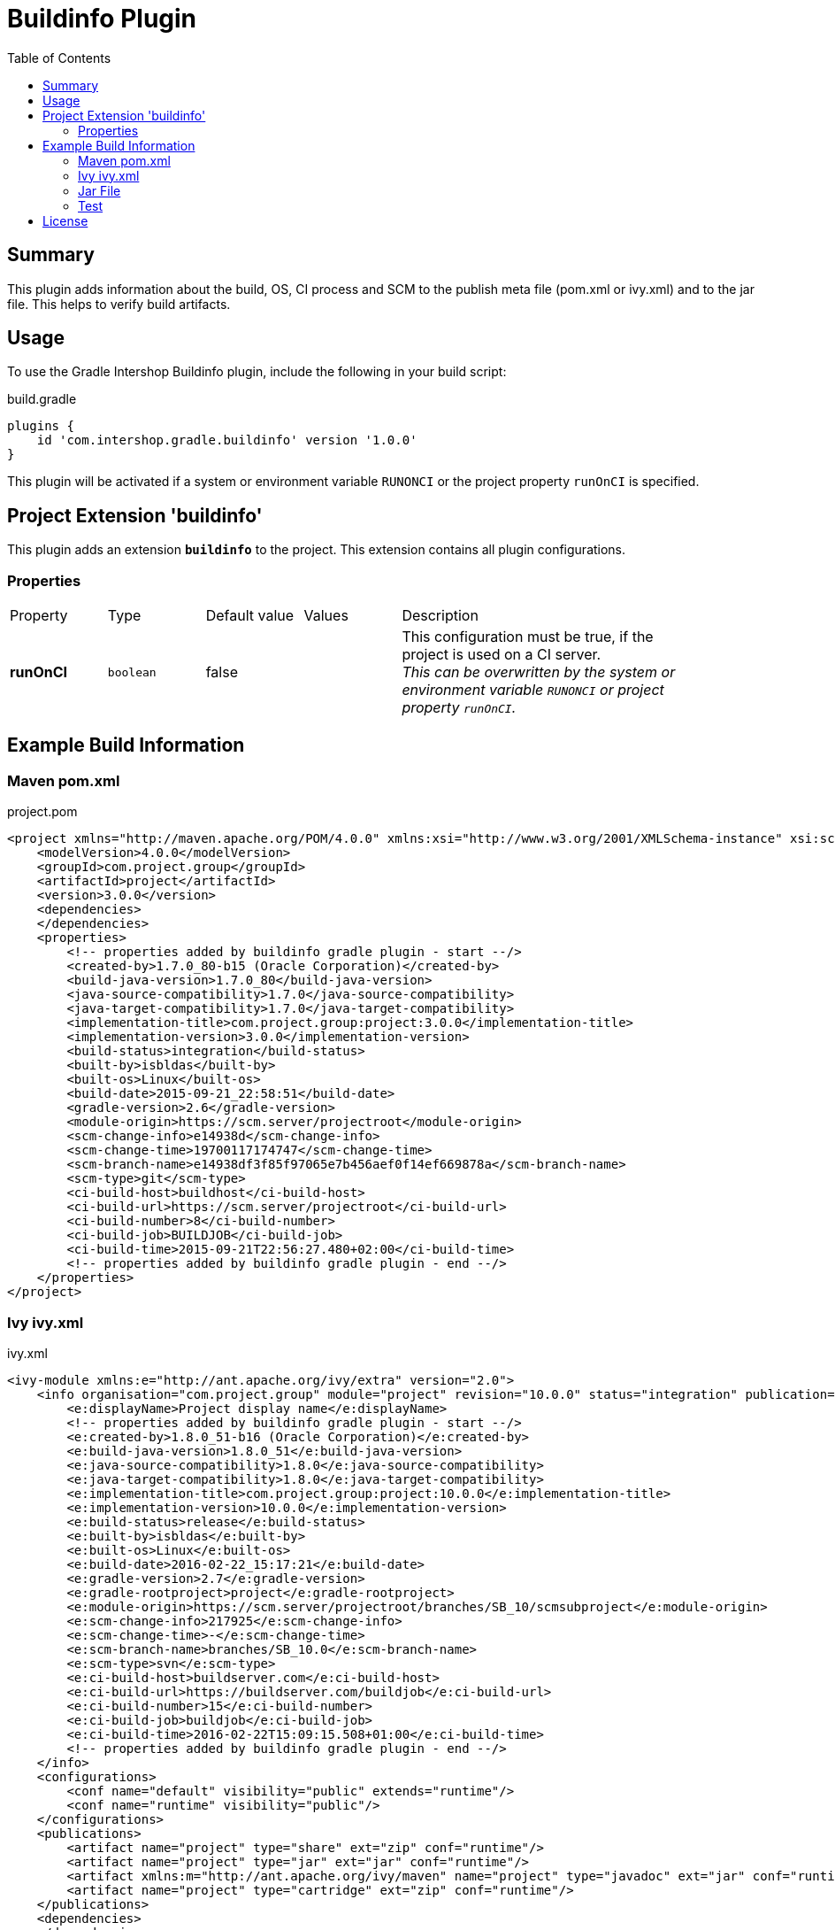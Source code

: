= Buildinfo Plugin
:latestRevision: 1.0.0
:toc:

== Summary
This plugin adds information about the build, OS, CI process and SCM to the publish meta file (pom.xml or ivy.xml) and
to the jar file. This helps to verify build artifacts.

== Usage
To use the Gradle Intershop Buildinfo plugin, include the following in your build script:

[source,groovy]
[subs=+attributes]
.build.gradle
----
plugins {
    id 'com.intershop.gradle.buildinfo' version '{latestRevision}'
}
----

This plugin will be activated if a system or environment variable `RUNONCI` or the project property `runOnCI` is specified.

== Project Extension 'buildinfo'
This plugin adds an extension *`buildinfo`* to the project.  This extension contains all plugin configurations.

=== Properties
[cols="17%,17%,17%,17%,51%", width="90%, options="header"]
|===
|Property | Type | Default value | Values | Description
|*runOnCI* |`boolean`  | false | | This configuration must be true, if the project is used on a CI server. +
                                 _This can be overwritten by the system or environment variable `RUNONCI` or project property `runOnCI`._
|===

== Example Build Information
=== Maven pom.xml
[source,xml]
[subs=+attributes]
.project.pom
----
<project xmlns="http://maven.apache.org/POM/4.0.0" xmlns:xsi="http://www.w3.org/2001/XMLSchema-instance" xsi:schemaLocation="http://maven.apache.org/POM/4.0.0 http://maven.apache.org/xsd/maven-4.0.0.xsd">
    <modelVersion>4.0.0</modelVersion>
    <groupId>com.project.group</groupId>
    <artifactId>project</artifactId>
    <version>3.0.0</version>
    <dependencies>
    </dependencies>
    <properties>
        <!-- properties added by buildinfo gradle plugin - start --/>
        <created-by>1.7.0_80-b15 (Oracle Corporation)</created-by>
        <build-java-version>1.7.0_80</build-java-version>
        <java-source-compatibility>1.7.0</java-source-compatibility>
        <java-target-compatibility>1.7.0</java-target-compatibility>
        <implementation-title>com.project.group:project:3.0.0</implementation-title>
        <implementation-version>3.0.0</implementation-version>
        <build-status>integration</build-status>
        <built-by>isbldas</built-by>
        <built-os>Linux</built-os>
        <build-date>2015-09-21_22:58:51</build-date>
        <gradle-version>2.6</gradle-version>
        <module-origin>https://scm.server/projectroot</module-origin>
        <scm-change-info>e14938d</scm-change-info>
        <scm-change-time>19700117174747</scm-change-time>
        <scm-branch-name>e14938df3f85f97065e7b456aef0f14ef669878a</scm-branch-name>
        <scm-type>git</scm-type>
        <ci-build-host>buildhost</ci-build-host>
        <ci-build-url>https://scm.server/projectroot</ci-build-url>
        <ci-build-number>8</ci-build-number>
        <ci-build-job>BUILDJOB</ci-build-job>
        <ci-build-time>2015-09-21T22:56:27.480+02:00</ci-build-time>
        <!-- properties added by buildinfo gradle plugin - end --/>
    </properties>
</project>
----

=== Ivy ivy.xml
[source,xml]
[subs=+attributes]
.ivy.xml
----
<ivy-module xmlns:e="http://ant.apache.org/ivy/extra" version="2.0">
    <info organisation="com.project.group" module="project" revision="10.0.0" status="integration" publication="20160222151721">
        <e:displayName>Project display name</e:displayName>
        <!-- properties added by buildinfo gradle plugin - start --/>
        <e:created-by>1.8.0_51-b16 (Oracle Corporation)</e:created-by>
        <e:build-java-version>1.8.0_51</e:build-java-version>
        <e:java-source-compatibility>1.8.0</e:java-source-compatibility>
        <e:java-target-compatibility>1.8.0</e:java-target-compatibility>
        <e:implementation-title>com.project.group:project:10.0.0</e:implementation-title>
        <e:implementation-version>10.0.0</e:implementation-version>
        <e:build-status>release</e:build-status>
        <e:built-by>isbldas</e:built-by>
        <e:built-os>Linux</e:built-os>
        <e:build-date>2016-02-22_15:17:21</e:build-date>
        <e:gradle-version>2.7</e:gradle-version>
        <e:gradle-rootproject>project</e:gradle-rootproject>
        <e:module-origin>https://scm.server/projectroot/branches/SB_10/scmsubproject</e:module-origin>
        <e:scm-change-info>217925</e:scm-change-info>
        <e:scm-change-time>-</e:scm-change-time>
        <e:scm-branch-name>branches/SB_10.0</e:scm-branch-name>
        <e:scm-type>svn</e:scm-type>
        <e:ci-build-host>buildserver.com</e:ci-build-host>
        <e:ci-build-url>https://buildserver.com/buildjob</e:ci-build-url>
        <e:ci-build-number>15</e:ci-build-number>
        <e:ci-build-job>buildjob</e:ci-build-job>
        <e:ci-build-time>2016-02-22T15:09:15.508+01:00</e:ci-build-time>
        <!-- properties added by buildinfo gradle plugin - end --/>
    </info>
    <configurations>
        <conf name="default" visibility="public" extends="runtime"/>
        <conf name="runtime" visibility="public"/>
    </configurations>
    <publications>
        <artifact name="project" type="share" ext="zip" conf="runtime"/>
        <artifact name="project" type="jar" ext="jar" conf="runtime"/>
        <artifact xmlns:m="http://ant.apache.org/ivy/maven" name="project" type="javadoc" ext="jar" conf="runtime" m:classifier="javadoc"/>
        <artifact name="project" type="cartridge" ext="zip" conf="runtime"/>
    </publications>
    <dependencies>
    </dependencies>
</ivy-module>
----

=== Jar File
[source,properties]
[subs=+attributes]
.META-INF\MANIFEST.MF
----
Manifest-Version: 1.0
Created-By: 1.7.0_80-b15 (Oracle Corporation)
Build-Java-Version: 1.7.0_80
X-Compile-Source-JDK: 1.7
X-Compile-Target-JDK: 1.7
Implementation-Title: com.project.group:project:10.0.0
Implementation-Version: 10.0.0
Build-Status: integration
Built-By: gitlab-runner
Built-OS: Linux
Build-Date: 2016-03-26_17:06:24
Gradle-Version: 2.11
Gradle-RootProject: project
Module-Origin: https://buildserver.com/buildjob
SCM-change-info: c05817d
SCM-change-time: 20160326165513
SCM-branch-name: c05817d4cf68230258e1260183bfa26ee18c1cff
SCM-type: git
CI-build-host: buildhost.de
CI-build-url: https://buildhost.de/project/buildjob
CI-build-number: 1462
CI-build-job: buildjob
CI-build-time: 2016-02-22T15:09:15.508+01:00
----

=== Test
The integration tests using a test repositories. Therefore it is necessary to specify project properties for the test execution.

.Table Subversion test configuration
|===
|Test Property |Description | Value

|*svnurl*    | Root URL of the test project        | Must be specified with environment variable *`SVNURL`*
|*svnuser*   | User name of Subversion test user   | Must be specified with environment variable *`SVNUSER`*
|*svnpasswd* | Password for Subversion test user   | Must be specified with environment variable *`SVNPASSWD`*
|===

.Table Git test configuration
|===
|Test Property |Description | Value

|*giturl*    | URL of the test project      | Must be specified with environment variable *`GITURL`*
|*gituser*   | User name of Git test user   | Must be specified with environment variable *`GITUSER`*
|*gitpasswd* | Password for Git test user   | Must be specified with environment variable *`GITPASSWD`*
|===

== License

Copyright 2014-2016 Intershop Communications.

Licensed under the Apache License, Version 2.0 (the "License"); you may not use this file except in compliance with the License. You may obtain a copy of the License at

http://www.apache.org/licenses/LICENSE-2.0

Unless required by applicable law or agreed to in writing, software distributed under the License is distributed on an "AS IS" BASIS, WITHOUT WARRANTIES OR CONDITIONS OF ANY KIND, either express or implied. See the License for the specific language governing permissions and limitations under the License.
